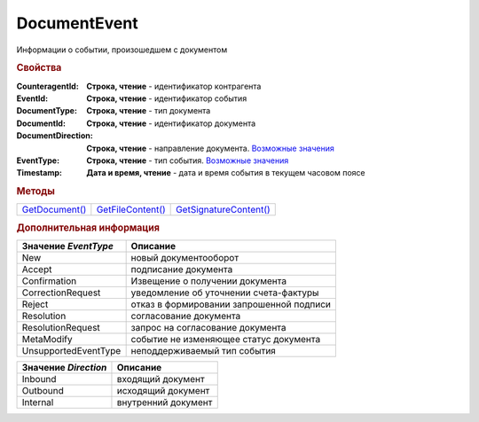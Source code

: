 DocumentEvent
=============

Информации о событии, произошедшем с документом



.. rubric:: Свойства

:CounteragentId:
  **Строка, чтение** - идентификатор контрагента

:EventId:
  **Строка, чтение** - идентификатор события

:DocumentType:
  **Строка, чтение** - тип документа

:DocumentId:
  **Строка, чтение** - идентификатор документа

:DocumentDirection:
  **Строка, чтение** - направление документа. |DocumentEvent-Direction|_

:EventType:
  **Строка, чтение** - тип события. |DocumentEvent-EventType|_

:Timestamp:
  **Дата и время, чтение** - дата и время события в текущем часовом поясе



.. rubric:: Методы

+------------------------------+---------------------------------+--------------------------------------+
| |DocumentEvent-GetDocument|_ | |DocumentEvent-GetFileContent|_ | |DocumentEvent-GetSignatureContent|_ |
+------------------------------+---------------------------------+--------------------------------------+

.. |DocumentEvent-GetDocument| replace:: GetDocument()
.. |DocumentEvent-GetFileContent| replace:: GetFileContent()
.. |DocumentEvent-GetSignatureContent| replace:: GetSignatureContent()



.. _DocumentEvent-GetDocument:
.. method:: DocumentEvent.GetDocument()

  Возвращает :doc:`документ <Document>`, связанный с событием



.. _DocumentEvent-GetFileContent:
.. method:: GetFileContent(FilePath)

  :FilePath: ``строка`` путь до файла, в который будет сохранён контент

  Сохраняет содержимое документа на диск и возвращает *строку* с именем документа в Диадок



.. _DocumentEvent-GetSignatureContent:
.. method:: GetSignatureContent(FilePath)

  :FilePath: ``строка`` путь до файла, в который будет сохранён контент подписи

  Сохраняет контент подписи документа на диск и возвращает *строку* с именем документа в Диадок



.. rubric:: Дополнительная информация

.. |DocumentEvent-EventType| replace:: Возможные значения

.. _DocumentEvent-EventType:

==================== ========================================
Значение *EventType* Описание
==================== ========================================
New                  новый документооборот
Accept               подписание документа
Confirmation         Извещение о получении документа
CorrectionRequest    уведомление об уточнении счета-фактуры
Reject               отказ в формировании запрошенной подписи
Resolution           согласование документа
ResolutionRequest    запрос на согласование документа
MetaModify           событие не изменяющее статус документа
UnsupportedEventType неподдерживаемый тип события
==================== ========================================


.. |DocumentEvent-Direction| replace:: Возможные значения

.. _DocumentEvent-Direction:

==================== ===================
Значение *Direction* Описание
==================== ===================
Inbound              входящий документ
Outbound             исходящий документ
Internal             внутренний документ
==================== ===================
